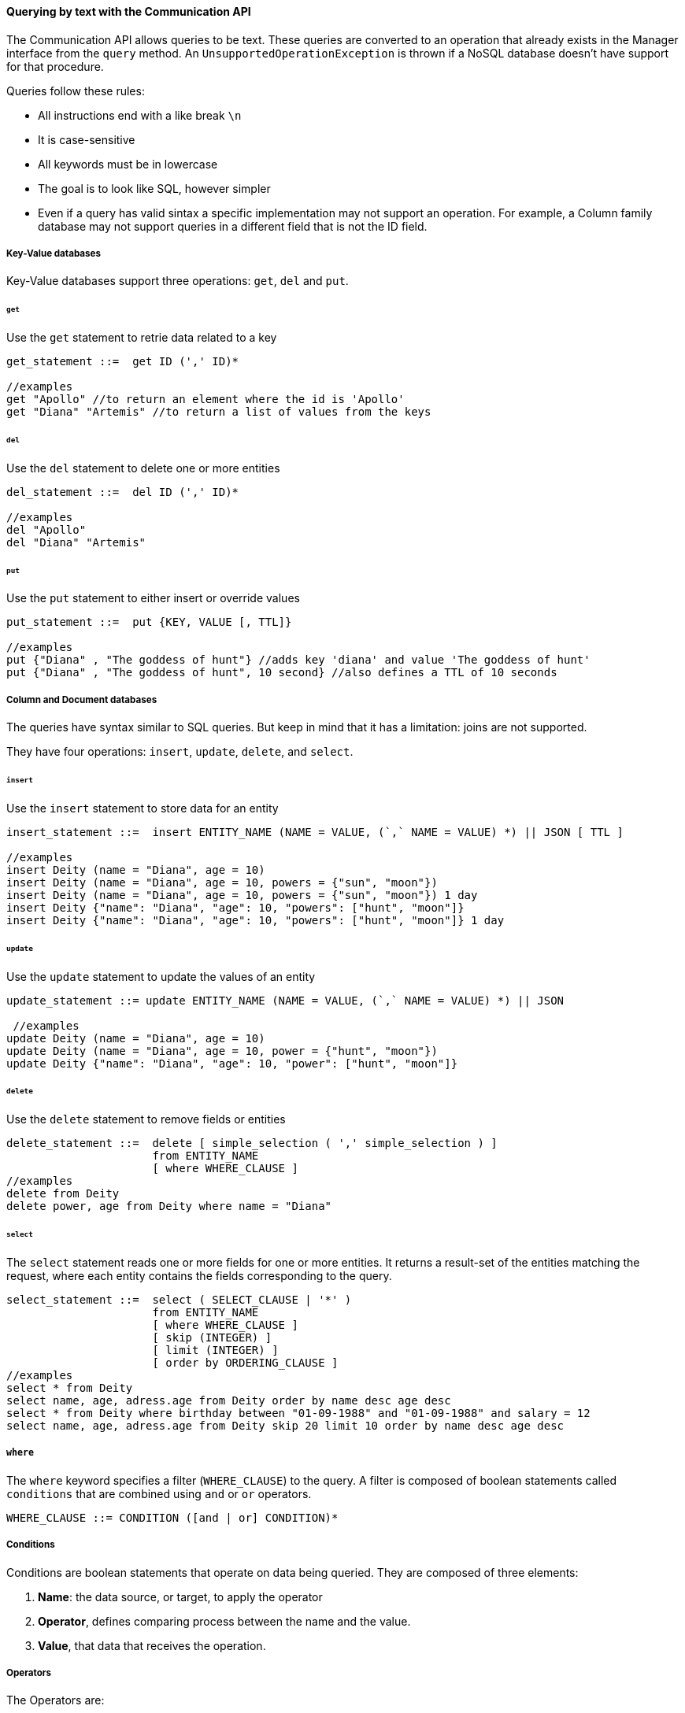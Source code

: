 // Copyright (c) 2019-2020 Otavio Santana, Leonardo de Moura Rocha Lima and others
//
// This program and the accompanying materials are made available under the
// terms of the Eclipse Public License v. 2.0 which is available at
// http://www.eclipse.org/legal/epl-2.0.
//
// This Source Code may also be made available under the following Secondary
// Licenses when the conditions for such availability set forth in the Eclipse
// Public License v. 2.0 are satisfied: GNU General Public License, version 2
// with the GNU Classpath Exception which is available at
// https://www.gnu.org/software/classpath/license.html.
//
// SPDX-License-Identifier: EPL-2.0 OR GPL-2.0 WITH Classpath-exception-2.0

==== Querying by text with the Communication API

The Communication API allows queries to be text. These queries are converted to an operation that already exists in the Manager interface from the `query` method. An `UnsupportedOperationException` is thrown if a NoSQL database doesn't have support for that procedure.

Queries follow these rules:

* All instructions end with a like break `\n`
* It is case-sensitive
* All keywords must be in lowercase
* The goal is to look like SQL, however simpler
* Even if a query has valid sintax a specific implementation may not support an operation. For example, a Column family database may not support queries in a different field that is not the ID field.

===== Key-Value databases

Key-Value databases support three operations: `get`, `del` and `put`.

====== `get`

Use the `get` statement to retrie data related to a key

[source,sql]
----
get_statement ::=  get ID (',' ID)*

//examples
get "Apollo" //to return an element where the id is 'Apollo'
get "Diana" "Artemis" //to return a list of values from the keys 
----
====== `del`

Use the `del` statement to delete one or more entities

[source,sql]
----
del_statement ::=  del ID (',' ID)*

//examples
del "Apollo"
del "Diana" "Artemis"
----

====== `put`

Use the `put` statement to either insert or override values

[source,sql]
----
put_statement ::=  put {KEY, VALUE [, TTL]}

//examples
put {"Diana" , "The goddess of hunt"} //adds key 'diana' and value 'The goddess of hunt'
put {"Diana" , "The goddess of hunt", 10 second} //also defines a TTL of 10 seconds
----

===== Column and Document databases

The queries have syntax similar to SQL queries. But keep in mind that it has a limitation: joins are not supported. 

They have four operations: `insert`, `update`, `delete`, and `select`.

====== `insert`

Use the `insert` statement to store data for an entity

[source,sql]
----
insert_statement ::=  insert ENTITY_NAME (NAME = VALUE, (`,` NAME = VALUE) *) || JSON [ TTL ]

//examples
insert Deity (name = "Diana", age = 10)
insert Deity (name = "Diana", age = 10, powers = {"sun", "moon"})
insert Deity (name = "Diana", age = 10, powers = {"sun", "moon"}) 1 day
insert Deity {"name": "Diana", "age": 10, "powers": ["hunt", "moon"]}
insert Deity {"name": "Diana", "age": 10, "powers": ["hunt", "moon"]} 1 day

----

====== `update`

Use the `update` statement to update the values of an entity

[source,sql]
----
update_statement ::= update ENTITY_NAME (NAME = VALUE, (`,` NAME = VALUE) *) || JSON

 //examples
update Deity (name = "Diana", age = 10)
update Deity (name = "Diana", age = 10, power = {"hunt", "moon"})
update Deity {"name": "Diana", "age": 10, "power": ["hunt", "moon"]}
----

====== `delete`

Use the `delete` statement to remove fields or entities

[source,sql]
----
delete_statement ::=  delete [ simple_selection ( ',' simple_selection ) ]
                      from ENTITY_NAME
                      [ where WHERE_CLAUSE ]
//examples
delete from Deity
delete power, age from Deity where name = "Diana"
----

====== `select`

The `select` statement reads one or more fields for one or more entities. It returns a result-set of the entities matching the request, where each entity contains the fields corresponding to the query.

[source,sql]
----
select_statement ::=  select ( SELECT_CLAUSE | '*' )
                      from ENTITY_NAME
                      [ where WHERE_CLAUSE ]
                      [ skip (INTEGER) ]
                      [ limit (INTEGER) ]
                      [ order by ORDERING_CLAUSE ]
//examples
select * from Deity
select name, age, adress.age from Deity order by name desc age desc
select * from Deity where birthday between "01-09-1988" and "01-09-1988" and salary = 12
select name, age, adress.age from Deity skip 20 limit 10 order by name desc age desc
----

===== `where`

The `where` keyword specifies a filter (`WHERE_CLAUSE`) to the query. A filter is composed of boolean statements called `conditions` that are combined using `and` or `or` operators.

[source,sql]
----
WHERE_CLAUSE ::= CONDITION ([and | or] CONDITION)*
----

===== Conditions

Conditions are boolean statements that operate on data being queried. They are composed of three elements:

1. *Name*: the data source, or target, to apply the operator
2. *Operator*, defines comparing process between the name and the value.
3. *Value*, that data that receives the operation.

===== Operators

The Operators are:


.Operators in a query
|===
| Operator | Description
| *=*         | Equal to
| *>*         | Greater than
| *<*         | Less than
| *>=*        | Greater than or equal to
| *<=*        | Less than or equal to
| *BETWEEN*   | TRUE if the operand is within the range of comparisons
| *NOT*       | Displays a record if the condition(s) is NOT TRUE
| *AND*       | TRUE if all the conditions separated by AND is TRUE
| *OR*        | TRUE if any of the conditions separated by OR is TRUE
| *LIKE*      |TRUE if the operand matches a pattern
| *IN*        |TRUE if the operand is equal to one of a list of expressions
|===


===== The value

The value is the last element in a condition, and it defines what'll go to be used, with an operator, in a field target.

There are six types:

* Number is a mathematical object used to count, measure and also label, where if it is a decimal, will become **double**, otherwise, **long**. E.g.: `age = 20`, `salary = 12.12`
* String: one or more characters among either two double quotes, `"`,  or single quotes, `'`. E.g.: `name = "Ada Lovelace"`, `name = 'Ada Lovelace'`
* Convert: convert is a function where given the first value parameter as number or string, it will convert to the class type of the second one. E.g.: `birthday = convert("03-01-1988", java.time.LocalDate)`
* Parameter: the parameter is a dynamic value, which means it does not define the query; it'll replace in the execution time. The parameter is at `@` followed by a name. E.g.: `age = @age`
* Array: A sequence of elements that can be either number or string that is between braces `{  }`. E.g.: `power = {"Sun", "hunt"}`
* JSON: JavaScript Object Notation is a lightweight data-interchange format. E.g.: `siblings = {"apollo": "brother", "zeus": "father"}`



===== `skip`

The `skip` option in a `select` statement defines where the query results should start.

===== `limit`

The `limit` option in a `select` statement limits the number of rows returned by a query.

===== `order by`

The `order by` option allows defining the order of the returned results. It takes as argument (ORDERING_CLAUSE) a list of column names along with the ordering for the column (`asc` for ascendant, which is the default, and `desc` for the descendant).

[source,sql]
----
ORDERING_CLAUSE ::= NAME [asc | desc] ( NAME [asc | desc])*
----

===== TTL

Both the *INSERT* and *PUT* commands support setting a time for data in an entity to expire. It defines the time to live of an object that is composed of the integer value and then the unit that might be `day`, `hour`, `minute`, `second`, `millisecond`, `nanosecond`. E.g.: `ttl 10 second`

===== PreparedStatement and PreparedStatementAsync

To run a query dynamically, use the `prepare` method in the manager for instance. It will return a `PreparedStatement` interface. To define a parameter to key-value, document, and column query, use the "@" in front of the name.

[source,java]
----
PreparedStatement preparedStatement = documetManager.prepare("select * from Person where name = @name");
preparedStatement.bind("name", "Ada");
Stream<DocumentEntity> adas = preparedStatement.getResult();

----

[source,java]
----
PreparedStatementAsync preparedStatement = documetManagerAsync.prepare("select * from Person where name = @name");
preparedStatement.bind("name", "Ada");
Consumer<Stream<DocumentEntity>> callback = ...;
preparedStatement.getResult(callback);

----


WARNING: For graph API, check https://tinkerpop.apache.org/gremlin.html[Gremlin]
